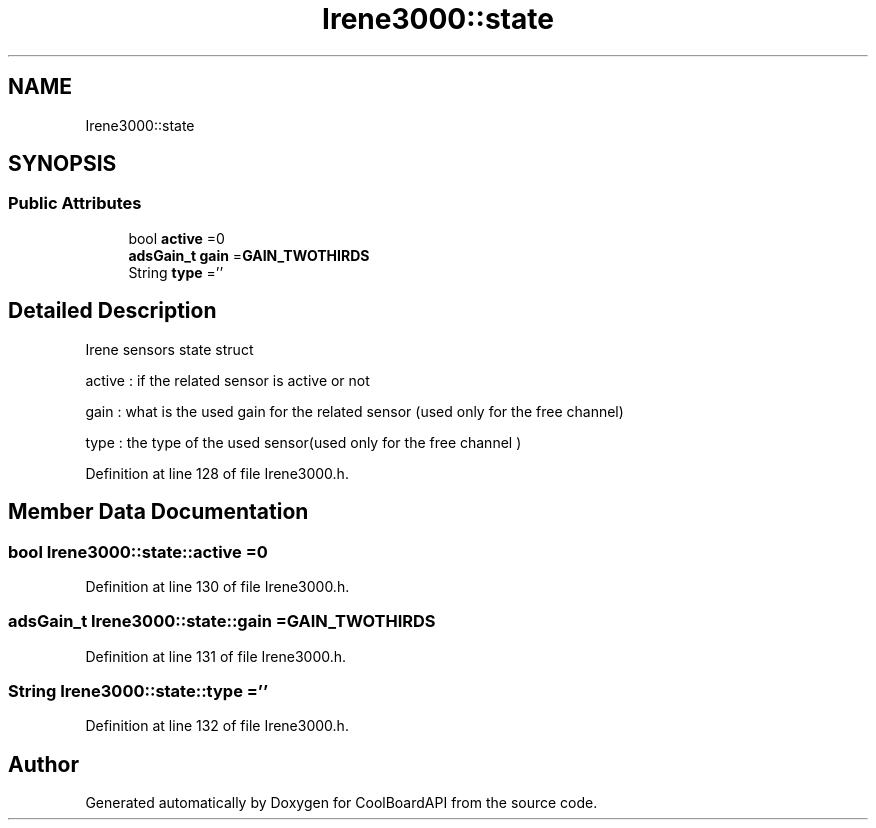 .TH "Irene3000::state" 3 "Thu Sep 14 2017" "CoolBoardAPI" \" -*- nroff -*-
.ad l
.nh
.SH NAME
Irene3000::state
.SH SYNOPSIS
.br
.PP
.SS "Public Attributes"

.in +1c
.ti -1c
.RI "bool \fBactive\fP =0"
.br
.ti -1c
.RI "\fBadsGain_t\fP \fBgain\fP =\fBGAIN_TWOTHIRDS\fP"
.br
.ti -1c
.RI "String \fBtype\fP =''"
.br
.in -1c
.SH "Detailed Description"
.PP 
Irene sensors state struct
.PP
active : if the related sensor is active or not
.PP
gain : what is the used gain for the related sensor (used only for the free channel)
.PP
type : the type of the used sensor(used only for the free channel ) 
.PP
Definition at line 128 of file Irene3000\&.h\&.
.SH "Member Data Documentation"
.PP 
.SS "bool Irene3000::state::active =0"

.PP
Definition at line 130 of file Irene3000\&.h\&.
.SS "\fBadsGain_t\fP Irene3000::state::gain =\fBGAIN_TWOTHIRDS\fP"

.PP
Definition at line 131 of file Irene3000\&.h\&.
.SS "String Irene3000::state::type =''"

.PP
Definition at line 132 of file Irene3000\&.h\&.

.SH "Author"
.PP 
Generated automatically by Doxygen for CoolBoardAPI from the source code\&.

